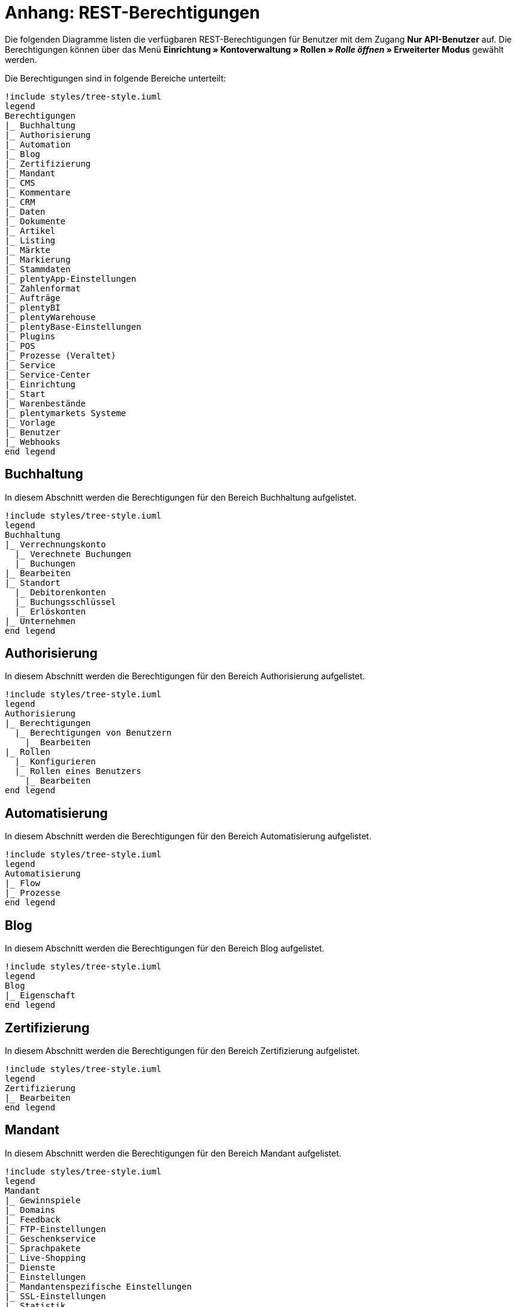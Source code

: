 = Anhang: REST-Berechtigungen

Die folgenden Diagramme listen die verfügbaren REST-Berechtigungen für Benutzer mit dem Zugang *Nur API-Benutzer* auf. Die Berechtigungen können über das Menü *Einrichtung » Kontoverwaltung » Rollen » _Rolle öffnen_ » Erweiterter Modus* gewählt werden.

Die Berechtigungen sind in folgende Bereiche unterteilt:

[plantuml, format=png, opts="inline"]
----
!include styles/tree-style.iuml
legend
Berechtigungen
|_ Buchhaltung
|_ Authorisierung
|_ Automation
|_ Blog
|_ Zertifizierung
|_ Mandant
|_ CMS
|_ Kommentare
|_ CRM
|_ Daten
|_ Dokumente
|_ Artikel
|_ Listing
|_ Märkte
|_ Markierung
|_ Stammdaten
|_ plentyApp-Einstellungen
|_ Zahlenformat
|_ Aufträge
|_ plentyBI
|_ plentyWarehouse
|_ plentyBase-Einstellungen
|_ Plugins
|_ POS
|_ Prozesse (Veraltet)
|_ Service
|_ Service-Center
|_ Einrichtung
|_ Start
|_ Warenbestände
|_ plentymarkets Systeme
|_ Vorlage
|_ Benutzer
|_ Webhooks
end legend
----

<<<

== Buchhaltung

In diesem Abschnitt werden die Berechtigungen für den Bereich Buchhaltung aufgelistet.

[plantuml, format=png, opts="inline"]
----
!include styles/tree-style.iuml
legend
Buchhaltung
|_ Verrechnungskonto
  |_ Verechnete Buchungen
  |_ Buchungen
|_ Bearbeiten
|_ Standort
  |_ Debitorenkonten
  |_ Buchungsschlüssel
  |_ Erlöskonten
|_ Unternehmen
end legend
----

<<<

== Authorisierung

In diesem Abschnitt werden die Berechtigungen für den Bereich Authorisierung aufgelistet.

[plantuml, format=png, opts="inline"]
----
!include styles/tree-style.iuml
legend
Authorisierung
|_ Berechtigungen
  |_ Berechtigungen von Benutzern
    |_ Bearbeiten
|_ Rollen
  |_ Konfigurieren
  |_ Rollen eines Benutzers
    |_ Bearbeiten
end legend
----

<<<

== Automatisierung

In diesem Abschnitt werden die Berechtigungen für den Bereich Automatisierung aufgelistet.

[plantuml, format=png, opts="inline"]
----
!include styles/tree-style.iuml
legend
Automatisierung
|_ Flow
|_ Prozesse
end legend
----

<<<

== Blog

In diesem Abschnitt werden die Berechtigungen für den Bereich Blog aufgelistet.

[plantuml, format=png, opts="inline"]
----
!include styles/tree-style.iuml
legend
Blog
|_ Eigenschaft
end legend
----

<<<

== Zertifizierung

In diesem Abschnitt werden die Berechtigungen für den Bereich Zertifizierung aufgelistet.

[plantuml, format=png, opts="inline"]
----
!include styles/tree-style.iuml
legend
Zertifizierung
|_ Bearbeiten
end legend
----

<<<

== Mandant

In diesem Abschnitt werden die Berechtigungen für den Bereich Mandant aufgelistet.

[plantuml, format=png, opts="inline"]
----
!include styles/tree-style.iuml
legend
Mandant
|_ Gewinnspiele
|_ Domains
|_ Feedback
|_ FTP-Einstellungen
|_ Geschenkservice
|_ Sprachpakete
|_ Live-Shopping
|_ Dienste
|_ Einstellungen
|_ Mandantenspezifische Einstellungen
|_ SSL-Einstellungen
|_ Statistik
|_ Versionseinstellungen
end legend
----

<<<

=== Gewinnspiele

[plantuml, format=png, opts="inline"]
----
!include styles/tree-style.iuml
legend
Gewinnspiele
|_ Bearbeiten
end legend
----

<<<

=== Domains

[plantuml, format=png, opts="inline"]
----
!include styles/tree-style.iuml
legend
Domains
  |_ Bearbeiten
end legend
----

<<<

=== Feedback

[plantuml, format=png, opts="inline"]
----
!include styles/tree-style.iuml
legend
Feedback
  |_ Bearbeiten
end legend
----

<<<

=== FTP-Einstellungen

[plantuml, format=png, opts="inline"]
----
!include styles/tree-style.iuml
legend
FTP-Einstellungen
  |_ Bearbeiten
end legend
----

<<<

=== Geschenkservice

[plantuml, format=png, opts="inline"]
----
!include styles/tree-style.iuml
legend
Geschenkservice
  |_ Bearbeiten
end legend
----

<<<

=== Sprachpakete

[plantuml, format=png, opts="inline"]
----
!include styles/tree-style.iuml
legend
Sprachpakete
  |_ Bearbeiten
end legend
----

<<<

=== Live-Shopping

[plantuml, format=png, opts="inline"]
----
!include styles/tree-style.iuml
legend
Live-Shopping
  |_ Bearbeiten
end legend
----

<<<

=== Dienste

[plantuml, format=png, opts="inline"]
----
!include styles/tree-style.iuml
legend
Dienste
|_ bit.ly
  |_ Bearbeiten
|_ Cliplister
  |_ Bearbeiten
|_ Dropbox
  |_ Bearbeiten
|_ Facebook
  |_ Bearbeiten
|_ Facettensuche
  |_ Bearbeiten
|_ Familienkarte
  |_ Bearbeiten
|_ Lionbridge
  |_ Bearbeiten
|_ Picalike
  |_ Bearbeiten
|_ Testbericht.de
  |_ Bearbeiten
|_ Twitter
  |_ Bearbeiten
end legend
----

<<<

=== Einstellungen

[plantuml, format=png, opts="inline"]
----
!include styles/tree-style.iuml
legend
Einstellungen
|_ Bearbeiten
end legend
----

<<<

=== Mandantenspezifische Einstellungen

[plantuml, format=png, opts="inline"]
----
!include styles/tree-style.iuml
legend
Mandantenspezifische Einstellungen
|_ Affiliate
  |_ Bearbeiten
|_ Kategorieeinstellungen
  |_ Bearbeiten
|_ Bearbeiten
|_ ShopBooster
  |_ Bearbeiten
|_ Module
  |_ Bearbeiten
|_ Mein Konto
  |_ Bearbeiten
|_ Bestellvorgang
  |_ Bearbeiten
|_ SEO-Einstellungen
  |_ Bearbeiten
|_ Services
  |_ Bearbeiten
|_ Zolltarifnummern
  |_ Anzeigen
  |_ Bearbeiten
end legend
----

<<<

=== SSL-Einstellungen

[plantuml, format=png, opts="inline"]
----
!include styles/tree-style.iuml
legend
SSL-Einstellungen
|_ Bearbeiten
end legend
----

<<<

=== Statistik

[plantuml, format=png, opts="inline"]
----
!include styles/tree-style.iuml
legend
Statistik
|_ Bearbeiten
end legend
----

<<<

=== Versionseinstellungen

[plantuml, format=png, opts="inline"]
----
!include styles/tree-style.iuml
legend
Versionseinstellungen
|_ Bearbeiten
end legend
----

<<<

== CMS

In diesem Abschnitt werden die Berechtigungen für den Bereich CMS aufgelistet.

[plantuml, format=png, opts="inline"]
----
!include styles/tree-style.iuml
legend
CMS
|_ Container-Verknüpfungen
|_ Dokumente
|_ Feedbacks
|_ Formulare
|_ Artikelgalerie
|_ Rechtliche Angaben
|_ Mehrsprachigkeit
|_ Alt
|_ PWA
|_ RSS
|_ ShopBuilder
|_ Templates
|_ Webspace
end legend
----

<<<

=== Feedbacks

[plantuml, format=png, opts="inline"]
----
!include styles/tree-style.iuml
legend
Feedbacks
|_ Feedbacks
|_ Feedback-Kommentare
|_ Migrieren
|_ Feedback-Bewertungen
end legend
----

<<<

=== Formulare

[plantuml, format=png, opts="inline"]
----
!include styles/tree-style.iuml
legend
Formulare
|_ Bearbeiten
end legend
----

<<<

=== Artikelgalerie

[plantuml, format=png, opts="inline"]
----
!include styles/tree-style.iuml
legend
Artikelgalerie
|_ Bearbeiten
end legend
----

<<<

=== Alt

[plantuml, format=png, opts="inline"]
----
!include styles/tree-style.iuml
legend
Alt
|_ Termine
|_ Blog
|_ Konstanten
|_ Feedback
|_ Suchen und Ersetzen
|_ Webspace (alt)
end legend
----

<<<

=== RSS

[plantuml, format=png, opts="inline"]
----
!include styles/tree-style.iuml
legend
RSS
|_ Bearbeiten
end legend
----

<<<

=== Templates

[plantuml, format=png, opts="inline"]
----
!include styles/tree-style.iuml
legend
Templates
|_ Designs
  |_ Design-Einstellungen
    |_ Kopieren
end legend
----

<<<

== Kommentare

In diesem Abschnitt werden die Berechtigungen für den Bereich Kommentare aufgelistet.

[plantuml, format=png, opts="inline"]
----
!include styles/tree-style.iuml
legend
Kommentare
end legend
----

<<<

== CRM

In diesem Abschnitt werden die Berechtigungen für den Bereich CRM aufgelistet.

[plantuml, format=png, opts="inline"]
----
!include styles/tree-style.iuml
legend
CRM
|_ Firma
|_ Adresse
|_ Adress-Layout
|_ Bankdaten
|_ Kampagne
|_ Kontakt
|_ Kontaktklasse
|_ Schuldner
|_ E-Mail
|_ EmailBuilder
|_ Event
|_ Jobtitel
|_ Nachricht
|_ Messenger
|_ Newsletter
|_ Auftragszusammenfassung
|_ Passwort
|_ Eigenschaft
|_ Umsatzsteuereinheiten
|_ Serviceeinheiten
|_ Ticket
|_ Typ
end legend
----

<<<

=== Adresse

[plantuml, format=png, opts="inline"]
----
!include styles/tree-style.iuml
legend
Adresse
|_ Adresse
|_ Typ der Adressoption
|_ Adresstyp
end legend
----

<<<

=== Adress-Layout

[plantuml, format=png, opts="inline"]
----
!include styles/tree-style.iuml
legend
Adress-Layout
|_ Adress-Layout
|_ Bearbeiten
end legend
----

<<<

=== Bankdaten

[plantuml, format=png, opts="inline"]
----
!include styles/tree-style.iuml
legend
Bankdaten
|_ Bankdaten
|_ Bearbeiten
end legend
----

<<<

=== Kampagne

[plantuml, format=png, opts="inline"]
----
!include styles/tree-style.iuml
legend
Kampagne
|_ Kampagne
|_ Code
|_ Bearbeiten
end legend
----

<<<

=== Kontakt

[plantuml, format=png, opts="inline"]
----
!include styles/tree-style.iuml
legend
Kontakt
|_ Kontakt
|_ Anonymisieren
|_ Typ der Kontaktoption
|_ Eigner ändern
end legend
----

<<<

=== Kontaktklasse

[plantuml, format=png, opts="inline"]
----
!include styles/tree-style.iuml
legend
Kontaktklasse
|_ Bearbeiten
end legend
----

<<<

=== E-Mail

[plantuml, format=png, opts="inline"]
----
!include styles/tree-style.iuml
legend
E-Mail
|_ Zugangsdaten bearbeiten
|_ Automatischer Versand bearbeiten
|_ E-Mail-Einstellungen bearbeiten
|_ HTML-Design bearbeiten
|_ Infodienst bearbeiten
|_ Newsletter bearbeiten
|_ Signatur bearbeiten
|_ Vorlagen bearbeiten
end legend
----

<<<

=== Messenger

[plantuml, format=png, opts="inline"]
----
!include styles/tree-style.iuml
legend
Messenger
|_ Bearbeiten
|_ Konversationen
|_ Eignerschaft
end legend
----

<<<

=== Newsletter

[plantuml, format=png, opts="inline"]
----
!include styles/tree-style.iuml
legend
Newsletter
|_ Newsletter
|_ Bearbeiten
|_ Newsletter-Ordner
|_ Newsletter-Empfänger
end legend
----

<<<

=== Passwort

[plantuml, format=png, opts="inline"]
----
!include styles/tree-style.iuml
legend
Passwort
|_ Bearbeiten
end legend
----

<<<

=== Eigenschaft

[plantuml, format=png, opts="inline"]
----
!include styles/tree-style.iuml
legend
Eigenschaft
|_ Bearbeiten
end legend
----

<<<

=== Serviceeinheiten

[plantuml, format=png, opts="inline"]
----
!include styles/tree-style.iuml
legend
Serviceeinheiten
|_ Serviceeinheiten
|_ Bearbeiten
end legend
----

<<<

=== Umsatzsteuer-ID

[plantuml, format=png, opts="inline"]
----
!include styles/tree-style.iuml
legend
Umsatzsteuer-ID
|_ Bearbeiten
end legend
----

<<<

=== Ticket

[plantuml, format=png, opts="inline"]
----
!include styles/tree-style.iuml
legend
Ticket
|_ Ticket
|_ Bearbeiten
|_ Ticketnachricht
  |_ Interne Ticke-Nachricht
  |_ Öffentliche Ticket-Nachricht
|_ Eignerschaft
|_ Ticket-Rolle
|_ Ticket-Status
|_ Ticket-Typ
end legend
----

<<<

=== Typ

[plantuml, format=png, opts="inline"]
----
!include styles/tree-style.iuml
legend
Typ
|_ Bearbeiten
end legend
----

<<<

== Daten

In diesem Abschnitt werden die Berechtigungen für den Bereich Daten aufgelistet.

[plantuml, format=png, opts="inline"]
----
!include styles/tree-style.iuml
legend
Daten
|_ Änderungshistorie
|_ Backup
|_ Datenbereinigung
|_ Datenaustausch
|_ Gelöschte Logs
|_ Export
|_ Historie
|_ Import
|_ Log
|_ Migration
|_ Druckverlauf
|_ Report
|_ Status
|_ Sync
|_ Sync Daten-Log
end legend
----

<<<

=== Änderungshistorie

In diesem Abschnitt werden die Berechtigungen für den Bereich Änderungshistorie aufgelistet.

[plantuml, format=png, opts="inline"]
----
!include styles/tree-style.iuml
legend
Änderungshistorie
|_ Archiv
  |_ Archiv
  |_ Anfordern
|_ Suche
|_ Tagesänderungen
|_ Einstellungen
end legend
----

<<<

=== Backup

[plantuml, format=png, opts="inline"]
----
!include styles/tree-style.iuml
legend
Backup
|_ Bearbeiten
end legend
----

<<<

=== Datenbereinigung

[plantuml, format=png, opts="inline"]
----
!include styles/tree-style.iuml
legend
Datenbereinigung
|_ Datenbereinigung
|_ Bearbeiten
end legend
----

<<<

=== Datenaustausch

[plantuml, format=png, opts="inline"]
----
!include styles/tree-style.iuml
legend
Datenaustausch
|_ Export
  |_ Katalog
  |_ Dynamischer Export
  |_ Elastischer Export
  |_ Spezialexport
|_ Import
  |_ Dynamischer Import
end legend
----

<<<

=== Export

[plantuml, format=png, opts="inline"]
----
!include styles/tree-style.iuml
legend
Export
|_Elastischer Export
end legend
----

<<<

=== Import

[plantuml, format=png, opts="inline"]
----
!include styles/tree-style.iuml
legend
Import
|_ eBay-Listings
end legend
----

<<<

=== Log

[plantuml, format=png, opts="inline"]
----
!include styles/tree-style.iuml
legend
Log
|_ Log
|_ API-Log
  |_ API-Log
  |_ Bearbeiten
end legend
----

<<<

=== Migration

[plantuml, format=png, opts="inline"]
----
!include styles/tree-style.iuml
legend
Migration
|_ Bearbeiten
end legend
----

<<<

=== Report

[plantuml, format=png, opts="inline"]
----
!include styles/tree-style.iuml
legend
Report
|_ Kennzahlen
  |_ Kennzahlen
  |_ Bearbeiten
|_ Rohdaten
  |_ Rohdaten
  |_ Bearbeiten
end legend
----

<<<

=== Sync

[plantuml, format=png, opts="inline"]
----
!include styles/tree-style.iuml
legend
Sync
|_ Sync
|_ Zuordnung
end legend
----

<<<

== Dokumente

In diesem Abschnitt werden die Berechtigungen für den Bereich Dokumente aufgelistet.

[plantuml, format=png, opts="inline"]
----
!include styles/tree-style.iuml
legend
|_ DocumentBuilder
|_ Nummernkreise
|_ Einstellungen
end legend
----

<<<

=== DocumentBuilder

[plantuml, format=png, opts="inline"]
----
!include styles/tree-style.iuml
legend
|_ Dokumentvorlagen
  |_ Dokumentvorlagen
  |_ Aktivieren/Deaktvieren
|_ Nummernkreise
|_ Einstellungen  
end legend
----

<<<

== Editoren

In diesem Abschnitt werden die Berechtigungen für den Bereich Editoren aufgelistet.

[plantuml, format=png, opts="inline"]
----
!include styles/tree-style.iuml
legend
Editoren
|_ Bearbeiten
end legend
----

<<<

== Artikel

In diesem Abschnitt werden die Berechtigungen für den Bereich Artikel aufgelistet.

[plantuml, format=png, opts="inline"]
----
!include styles/tree-style.iuml
legend
Artikel
|_ Aktionen
|_ Attribut
|_ Verfügbarkeit
|_ Barcode
|_ Kategorie
|_ Digital
|_ Markierung
|_ Freitextfeld
|_ GTIN
|_ Bild
|_ Artikel
|_ Artikeletikett
|_ Lionbridge
|_ Hersteller
|_ Neue Artikel UI
|_ Packstück
|_ Preiskalkulation
|_ Merkmal
|_ Verkaufspreis
|_ Suche
|_ Artikelsets
|_ Einstellungen
|_ Einheit
|_ Inhalt
end legend
----

<<<

=== Aktionen

[plantuml, format=png, opts="inline"]
----
!include styles/tree-style.iuml
legend
Aktionen
|_ Bearbeiten
end legend
----

<<<

=== Attribut

[plantuml, format=png, opts="inline"]
----
!include styles/tree-style.iuml
legend
Attribut
|_ Attribut
|_ Bearbeiten
|_ Attributverknüpfung
|_ Attributname
|_ Attributwert
  |_Attributwert
  |_ Attributwertname
end legend
----

<<<

=== Verfügbarkeit

[plantuml, format=png, opts="inline"]
----
!include styles/tree-style.iuml
legend
Verfügbarkeit
|_ Verfügbarkeit bearbeiten
end legend
----

<<<

=== Barcode

[plantuml, format=png, opts="inline"]
----
!include styles/tree-style.iuml
legend
Barcode
|_ Barcode
|_ Bearbeiten
end legend
----

<<<

=== Digital

[plantuml, format=png, opts="inline"]
----
!include styles/tree-style.iuml
legend
Digital
|_ Bearbeiten
end legend
----

<<<

=== Markierung

[plantuml, format=png, opts="inline"]
----
!include styles/tree-style.iuml
legend
Markierung
|_ Bearbeiten
end legend
----

<<<

=== Freitextfeld

[plantuml, format=png, opts="inline"]
----
!include styles/tree-style.iuml
legend
Freitextfeld
|_ Bearbeiten
end legend
----

<<<

=== GTIN

[plantuml, format=png, opts="inline"]
----
!include styles/tree-style.iuml
legend
GTIN
|_ Bearbeiten
end legend
----

<<<

=== Bild

[plantuml, format=png, opts="inline"]
----
!include styles/tree-style.iuml
legend
Bild
|_ Einstellungen
  |_ Bearbeiten
|_ Größe
  |_ Bearbeiten
end legend
----

<<<

=== Artikel

[plantuml, format=png, opts="inline"]
----
!include styles/tree-style.iuml
legend
Artikel
|_ Artikel
|_ Cross-Selling
|_ Artikelbild
  |_ Artikelbild
  |_ Verfügbarkeit
  |_ Artikelbildname
|_ Seriennummer
|_ Set
|_ Variante
end legend
----

<<<

==== Variante

[plantuml, format=png, opts="inline"]
----
!include styles/tree-style.iuml
legend
Variante
|_ Variante
|_ Zusätzliche SKU
|_ Attribut
|_ Barcode
|_ Artikelpaket
|_ Kategorie
|_ Mandant
|_ Standardkategorie
|_ Artikeltext
|_ Marktplatz
|_ Merkmal
|_ Bestandskorrektur
|_ Einkaufspreis
|_ Preis
|_ Bestandskorrektur
|_ Lagerdaten
|_ Lieferantendaten  
end legend
----

<<<

===== Attribut

[plantuml, format=png, opts="inline"]
----
!include styles/tree-style.iuml
legend
Attribut
|_ Wert
end legend
----

<<<

===== Marktplatz

[plantuml, format=png, opts="inline"]
----
!include styles/tree-style.iuml
legend
Marktplatz
|_ Marktplatz
|_ ASIN/ePID
end legend
----

<<<

===== Merkmal

[plantuml, format=png, opts="inline"]
----
!include styles/tree-style.iuml
legend
Merkmal
|_ Merkmal
|_ Eigenschaftswerte
|_ Eigenschaftswerte
|_ Text
end legend
----

<<<

=== Artikeletikett

[plantuml, format=png, opts="inline"]
----
!include styles/tree-style.iuml
legend
Artikeletikett
|_ Artikeletikett
|_ Bearbeiten
end legend
----

<<<

=== Hersteller

[plantuml, format=png, opts="inline"]
----
!include styles/tree-style.iuml
legend
Hersteller
|_ Hersteller
|_ Herstellerprovision
|_ Bearbeiten
|_ Externer Hersteller
end legend
----

<<<

=== Preiskalkulation

[plantuml, format=png, opts="inline"]
----
!include styles/tree-style.iuml
legend
Preiskalkulation
|_ Preiskalkulation
|_ Bearbeiten ALT
|_ Bearbeiten
end legend
----

<<<

=== Merkmal

[plantuml, format=png, opts="inline"]
----
!include styles/tree-style.iuml
legend
Merkmal
|_ Merkmal
|_ Bearbeiten
|_  Merkmalgruppe
  |_ Merkmalgruppe
  |_ Merkmalgruppenname
|_ Marktplatzmerkmal
|_ Merkmalname
|_ Auswahl
end legend
----

<<<

=== Verkaufspreis

[plantuml, format=png, opts="inline"]
----
!include styles/tree-style.iuml
legend
Verkaufspreis
|_ Verkaufspreis
|_ Konto
|_ Bearbeiten
|_ Land
|_ Währung
|_ Kundenklasse
|_ Name
|_ Mandant
|_ Herkunft
end legend
----

<<<

=== Suche

[plantuml, format=png, opts="inline"]
----
!include styles/tree-style.iuml
legend
Suche
|_ Backend
  |_ Bearbeiten
|_ Frontend
  |_ Sprache
    |_ Bearbeiten
  |_ Einstellungen
    |_ Bearbeiten
end legend
----

<<<

=== Einstellungen

[plantuml, format=png, opts="inline"]
----
!include styles/tree-style.iuml
legend
Einstellungen
|_ Bearbeiten
end legend
----

=== Einheit

[plantuml, format=png, opts="inline"]
----
!include styles/tree-style.iuml
legend
Einheit
|_ Einheit
|_ Bearbeiten
|_ Einheitenname
end legend
----

<<<

== Listing

In diesem Abschnitt werden die Berechtigungen für den Bereich Listing aufgelistet.

[plantuml, format=png, opts="inline"]
----
!include styles/tree-style.iuml
legend
Listing
|_ Listing
|_ Verzeichnisse
|_ Zukünftige Listings
|_ Layouts
|_ Layout-Vorlage
|_ Market-Listing
|_ Optionenvorlage
|_ Kaufabwicklung
|_ Verkaufsplaner
|_ Einstellungen
|_ Versandprofil
|_ Warenbestand
|_ Bestandsabhängigkeit
|_ Listing-Typ
end legend
----

<<<

=== Verzeichnisse

[plantuml, format=png, opts="inline"]
----
!include styles/tree-style.iuml
legend
Verzeichnisse
|_ Bearbeiten
end legend
----

<<<

=== Layouts

[plantuml, format=png, opts="inline"]
----
!include styles/tree-style.iuml
legend
Layouts
|_ Bearbeiten
end legend
----

<<<

=== Market-Listing

[plantuml, format=png, opts="inline"]
----
!include styles/tree-style.iuml
legend
Market-Listing
|_ Market-Listing
|_ Aktive Listings
  |_ Aktive Listings
  |_ Beenden
  |_ Wiedereinstellen
|_ Informationen
|_ Merkmale
|_ Aktivieren 
|_ Text
end legend
----

<<<

=== Kaufabwicklung

[plantuml, format=png, opts="inline"]
----
!include styles/tree-style.iuml
legend
Kaufabwicklung
|_ Bearbeiten
end legend
----

<<<

=== Verkaufsplaner

[plantuml, format=png, opts="inline"]
----
!include styles/tree-style.iuml
legend
Verkaufsplaner
|_ Bearbeiten
end legend
----

<<<

=== Einstellungen

[plantuml, format=png, opts="inline"]
----
!include styles/tree-style.iuml
legend
Einstellungen
|_ Bearbeiten
end legend
----

<<<

=== Warenbestand

[plantuml, format=png, opts="inline"]
----
!include styles/tree-style.iuml
legend
Warenbestand
|_ Bearbeiten
end legend
----

<<<

== Märkte

In diesem Abschnitt werden die Berechtigungen für den Bereich Märkte aufgelistet.

[plantuml, format=png, opts="inline"]
----
!include styles/tree-style.iuml
legend
Märkte
|_ Konten
|_ Amazon
|_ bol.com
|_ Cdiscount
|_ Check24
|_ Conrad
|_ Zugangsdaten
|_ Decathlon
|_ eBay
|_ eMAG
|_ Flubit
|_ Fruugo
|_ Google Shopping DE
|_ Google Shopping Int.
|_ grosshandel.eu
|_ Hood
|_ idealo
|_ Kauflux
|_ La Redoute
|_ Mercateo
|_ Neckermann Österreich Enterprise
|_ Netto eStores
|_ Otto
|_ PIXmania
|_ Rakuten.de
|_ Kaufland.de
|_ Restposten
|_ ricardo
|_ Shopgate
|_ Shopify App
|_ Völkner
|_ Yatego
|_ Zalando
end legend
----

<<<

=== Amazon

[plantuml, format=png, opts="inline"]
----
!include styles/tree-style.iuml
legend
Amazon
|_ Kategorieverknüpfung
  |_ Bearbeiten
|_ Datenaustausch
  |_ Datenexport
    |_ Bearbeiten
  |_ FBA Warenbestand
    |_ Bearbeiten
  |_ Auftragsimport
    |_ Bearbeiten
  |_ Berichte
    |_ Bearbeiten
  |_ Versandbestätigung
    |_ Bearbeiten
|_ ASIN-Verknüpfung
  |_ Bearbeiten  
|_ Frei definierbare Felder
  |_ Bearbeiten
|_ Berichte
  |_ Verarbeitungsstatus
    |_ Verarbeitungsstatus
    |_ Herunterladen 
|_ Einstellungen
  |_ Bearbeiten
end legend
----

<<<

=== bol.com

[plantuml, format=png, opts="inline"]
----
!include styles/tree-style.iuml
legend
bol.com
|_ bol.com Konfiguration
end legend
----

<<<

=== Cdisount

[plantuml, format=png, opts="inline"]
----
!include styles/tree-style.iuml
legend
Cdiscount
|_ Bearbeiten
end legend
----

<<<

=== Check24

[plantuml, format=png, opts="inline"]
----
!include styles/tree-style.iuml
legend
Check24
|_ Bearbeiten
end legend
----

<<<

=== Conrad

[plantuml, format=png, opts="inline"]
----
!include styles/tree-style.iuml
legend
Conrad
|_ Datenaustausch
  |_ Datenexport
    |_ Bearbeiten
  |_ Auftragsimport
    |_ Bearbeiten
|_ Berichte
  |_ Bearbeiten
|_ Einstellungen
|_ Katalog-Vorlagen
  |_ Bearbeiten
end legend
----

<<<

=== Decathlon

[plantuml, format=png, opts="inline"]
----
!include styles/tree-style.iuml
legend
Decathlon
|_ Datenaustausch
  |_ Datenexport
    |_ Bearbeiten
  |_ Auftragsimport
    |_ Bearbeiten
|_ Einstellungen
|_ Katalog-Vorlagen
  |_ Bearbeiten
end legend
----

<<<

=== eBay

[plantuml, format=png, opts="inline"]
----
!include styles/tree-style.iuml
legend
eBay
|_ Rahmenbedingungen
  |_ Bearbeiten
|_ eBay-Kategorie
|_ Konten
  |_ Bearbeiten 
|_ Datenaustausch
  |_ Bearbeiten
|_ Fahrzeugverwendungsliste
  |_ Fahrzeugwendungsliste
  |_ Bearbeiten
|_ Versandbedingungen
|_ eBay-Merkmal
|_ Marktplatz
|_ eBay-Zahlungsbedingungen
|_ ePID-Verknüpfung
  |_ ePID-Verknüpfung
  |_ Bearbeiten
  |_ eBay-Produkt
|_ Product Compliance
|_ Rücknahmebedingungen
|_ Second Chance Offer
  |_ Bearbeiten
|_ Einstellungen
  |_ Bearbeiten
|_ Rücknahmebedingungen nach ElektroG
end legend
----

<<<

=== eMAG

[plantuml, format=png, opts="inline"]
----
!include styles/tree-style.iuml
legend
eMAG
|_ Einstellungen
  |_ Bearbeiten
|_ Datenaustausch
  |_ Artikelexport
    |_ Bearbeiten
  |_ Angebotsaktualisierung
    |_ Bearbeiten
  |_ Auftragsimport
    |_ Bearbeiten
----

<<<

=== Flubit

[plantuml, format=png, opts="inline"]
----
!include styles/tree-style.iuml
legend
Märkte
|_ Flubit
  |_ Bearbeiten
end legend
----

<<<

=== Fruugo

[plantuml, format=png, opts="inline"]
----
!include styles/tree-style.iuml
legend
Fruugo
|_ Bearbeiten
end legend
----

<<<

=== Google Shopping DE

[plantuml, format=png, opts="inline"]
----
!include styles/tree-style.iuml
legend
Google Shopping DE
|_ Bearbeiten
end legend
----

<<<

=== Google Shopping Int.

[plantuml, format=png, opts="inline"]
----
!include styles/tree-style.iuml
legend
Google Shopping Int.
|_ Bearbeiten
end legend
----

<<<

=== grosshandel.eu

[plantuml, format=png, opts="inline"]
----
!include styles/tree-style.iuml
legend
grosshandel.eu
|_ Bearbeiten
end legend
----

<<<

=== Hood

[plantuml, format=png, opts="inline"]
----
!include styles/tree-style.iuml
legend
Hood
|_ Bearbeiten
end legend
----

<<<

=== idealo

[plantuml, format=png, opts="inline"]
----
!include styles/tree-style.iuml
legend
idealo
|_ Bearbeiten
end legend
----

<<<

=== Kauflux

[plantuml, format=png, opts="inline"]
----
!include styles/tree-style.iuml
legend
Kauflux
|_ Kategorieverknüpfung
  |_ Bearbeiten
|_ Einstellungen
  |_ Bearbeiten
end legend
----

<<<

=== La Redoute

[plantuml, format=png, opts="inline"]
----
!include styles/tree-style.iuml
legend
La Redoute
|_ Kategorieverknüpfung
  |_ Bearbeiten
|_ Import
  |_ Bearbeiten
|_ Einstellungen
  |_ Bearbeiten
end legend
----

<<<

=== Mercateo

[plantuml, format=png, opts="inline"]
----
!include styles/tree-style.iuml
legend
Mercateo
|_ Datenexport
  |_ Bearbeiten
|_ Export-Verlauf
  |_ Bearbeiten
|_ Einstellungen
  |_ Bearbeiten
end legend
----

<<<

=== Neckermann Österreich Enterprise

[plantuml, format=png, opts="inline"]
----
!include styles/tree-style.iuml
legend
Neckermann Österreich Enterprise
|_ Bearbeiten
end legend
----

<<<

=== Netto eStores

[plantuml, format=png, opts="inline"]
----
!include styles/tree-style.iuml
legend
Netto eStores
|_ Bearbeiten
end legend
----

<<<

=== Otto

[plantuml, format=png, opts="inline"]
----
!include styles/tree-style.iuml
legend
Otto
|_ Otto Cooperation
  |_ Bearbeiten
|_ Otto Direktversand
  |_ Bearbeiten
|_ Otto Integration
  |_ Bearbeiten
|_ OTTO PreDropshipment
  |_ Bearbeiten
end legend
----

<<<

=== PIXmania

[plantuml, format=png, opts="inline"]
----
!include styles/tree-style.iuml
legend
PIXmania
|_ Kategorieverknüpfung
  |_ Bearbeiten
|_ Export-Verlauf
  |_ Bearbeiten
|_ Einstellungen
  |_ Bearbeiten
end legend
----

<<<

=== Rakuten.de

[plantuml, format=png, opts="inline"]
----
!include styles/tree-style.iuml
legend
Rakuten.de
|_ Bearbeiten
end legend
----

<<<

=== Kaufland.de

[plantuml, format=png, opts="inline"]
----
!include styles/tree-style.iuml
legend
|_ Kategorieverknüpfung
  |_ Bearbeiten
|_ Einstellungen
  |_ Bearbeiten
end legend
----

<<< 

=== Restposten

[plantuml, format=png, opts="inline"]
----
!include styles/tree-style.iuml
legend
Restposten
|_ Bearbeiten
end legend
----

<<<

=== ricardo

[plantuml, format=png, opts="inline"]
----
!include styles/tree-style.iuml
legend
ricardo
|_ Konten
  |_ Bearbeiten
|_ Einstellungen
  |_ Bearbeiten
end legend
----

<<<

=== Shopgate

[plantuml, format=png, opts="inline"]
----
!include styles/tree-style.iuml
legend
Shopgate
|_ Bearbeiten
end legend
----

<<<

=== Shopify App

[plantuml, format=png, opts="inline"]
----
!include styles/tree-style.iuml
legend
|_ Hilfe
  |_ Bereitschaft prüfen
    |_ Bearbeiten
  |_ Exportbedingungen
    |_ Bearbeiten
  |_ Auftrags-ID finden
    |_ Bearbeiten
  |_ Artikelbereinigung
    |_ Bearbeiten
  |_ Artikelexport
    |_ Bearbeiten
  |_ Auftragsimport
    |_ Bearbeiten
  |_ Bestandsexport
    |_ Bearbeiten
----

<<<

=== Völkner

[plantuml, format=png, opts="inline"]
----
!include styles/tree-style.iuml
legend
|_ Datenaustausch
  |_ Datenexport
    |_ Bearbeiten
  |_ Auftragsimport
    |_ Bearbeiten
|_ Berichte
  |_  Bearbeiten
|_ Einstellungen
|_ Katalog-Vorlagen
  |_ Bearbeiten
----

<<<

=== Yatego

[plantuml, format=png, opts="inline"]
----
!include styles/tree-style.iuml
legend
Yatego
|_ Kategorieverknüpfung
  |_ Bearbeiten
|_ Einstellungen
  |_ Bearbeiten
end legend
----

<<<

=== Zalando

[plantuml, format=png, opts="inline"]
----
!include styles/tree-style.iuml
legend
Zalando
|_ Kategorieverknüpfung
  |_ Bearbeiten
|_ Einstellungen
  |_ Bearbeiten
end legend
----

<<<

== Stammdaten

In diesem Abschnitt werden die Berechtigungen für den Bereich Stammdaten aufgelistet.

[plantuml, format=png, opts="inline"]
----
!include styles/tree-style.iuml
legend
Stammdaten
|_ Bearbeiten
end legend
----

<<<

== plentyApp-Einstellungen

In diesem Abschnitt werden die Berechtigungen für den Bereich plentyApp-Einstellungen aufgelistet.

[plantuml, format=png, opts="inline"]
----
!include styles/tree-style.iuml
legend
plentyApp-Einstellungen
|_ Bearbeiten
end legend
----

<<<

== Zahlenformat

In diesem Abschnitt werden die Berechtigungen für den Bereich Zahlenformat aufgelistet.

[plantuml, format=png, opts="inline"]
----
!include styles/tree-style.iuml
legend
Zahlenformat
|_ Bearbeiten
end legend
----

<<<

== Aufträge

In diesem Abaschnitt werden die Berechtigungen für den Bereich Aufträge aufgelistet.

[plantuml, format=png, opts="inline"]
----
!include styles/tree-style.iuml
legend
Aufträge
|_ Aufträge
|_ Auftragsadressen
|_ Warenausgang buchen
|_ Buchung
|_ Auftragseinstellungen
|_ Dokumente
|_ Inkasso-Übergabe
|_ Ereignisse
|_ Fulfillment
|_ Gruppenfunktion (neue Auftrags-UI)
|_ Auftragspositionen
|_ Sammelauftrag
|_ Eignerschaft
|_ Zahlung
|_ Auftragseigenschaften
|_ Bestellungen
|_ Referenzen für Auftragsrelationen
|_ Auftrag wiederherstellen
|_ Warenausgang zurücksetzen
|_ Warenausgang der Auftragsposition zurücksetzen
|_ Scheduler
|_ Seriennummern im Auftrag
|_ Versand
|_ Auftragsstatus
end legend
----

<<<

=== Dokumente

[plantuml, format=png, opts="inline"]
----
!include styles/tree-style.iuml
legend
Dokumente
|_ Dokumente
|_ Dokumenteinstellungen
|_ Dokumente zusammenfügen
end legend
----

<<<

=== Ereignisse

[plantuml, format=png, opts="inline"]
----
!include styles/tree-style.iuml
legend
Ereignisse
|_ Ereigniseinstellungen
end legend
----

<<<

=== Fulfillment

[plantuml, format=png, opts="inline"]
----
!include styles/tree-style.iuml
legend
Fulfillment
|_ Fulfillment
|_ Pickliste
end legend
----

<<<

=== Gruppenfunktion (neue Auftrags-UI)

[plantuml, format=png, opts="inline"]
----
!include styles/tree-style.iuml
legend
Gruppenfunktion (neue Auftrags-UI)
|_ Gruppenfunktion (neue Auftrags-UI)
|_ Warenausgang buchen
|_ Warenausgang zurücksetzen
|_ Lieferdatum
|_ Versanddatum
|_ Eigner
|_ Versandkosten
|_ Versandprofil
|_ Status
|_ Tags
|_ Dokumente
  |_ Korrektubeleg
  |_ Gutschrift
  |_ Lieferschein
  |_ Mahnung
  |_ Gelangensbestätigung
  |_ Rechnung
  |_ Auftragsbestätigung
  |_ Proformarechnung
  |_ Reparaturschein
  |_ Rücksendeschein
  |_ Stornobeleg Rechnung
  |_ Stornobeleg Mahnung
  |_ Stornobeleg Gutschrift
|_ Aufträge gruppieren
|_ Dokumente zusammenfügen
|_ E-Mail
end legend
----

<<<

=== Auftragsposition

[plantuml, format=png, opts="inline"]
----
!include styles/tree-style.iuml
legend
Auftragspositionen
|_ Datumsangaben
|_ Deckungsbeitrag
|_ Eigenschaften
|_ Transaktionen
end legend
----

<<<

=== Zahlung

[plantuml, format=png, opts="inline"]
----
!include styles/tree-style.iuml
legend
Zahlung
|_ Zahlung
|_ Zahlungseinstellungen
end legend
----

<<<

=== Auftragseigenschaften

[plantuml, format=png, opts="inline"]
----
!include styles/tree-style.iuml
legend
Auftragseigenschaften
|_ Auftragseigenschaften
|_ Typen für Auftragseigenschaften
end legend
----

<<<

=== Bestellungen

[plantuml, format=png, opts="inline"]
----
!include styles/tree-style.iuml
legend
Bestellungen
|_ Bestellungen
|_ Gruppenfunktion
  |_ Gruppenfunktion
  |_ Lieferdatum
  |_ Abschlussdatum
  |_ Bestelldatum
  |_ Status
  |_ Löschen
  |_ E-Mail
|_ Bestellungseinstellungen
end legend
----

<<<

=== Scheduler

[plantuml, format=png, opts="inline"]
----
!include styles/tree-style.iuml
legend
Scheduler
|_ Scheduler
|_ Schedulereinstellungen
|_ Eignerschaft
end legend
----

<<<

=== Versand

[plantuml, format=png, opts="inline"]
----
!include styles/tree-style.iuml
legend
Versand
|_ Versandeinstellungen
|_ Versandpaket
  |_ Versandpaket
  |_ Artikel im Versandpaket
|_ Pakettyp
|_ Versandpaletten
|_ Retourenlabel
  |_ Retourenlabel
  |_ Retourendienstleister
end legend
----

<<<

== plentyBI

In diesem Abschnitt werden die Berechtigungen für den Bereich plentyBI aufgelistet.

[plantuml, format=png, opts="inline"]
----
!include styles/tree-style.iuml
legend
plentyBI
|_ Kennzahlen
  |_ Arithmetik
    |_ Konfigurieren
    |_ Rohdaten anzeigen
  |_ plentyBI
  |_ CRM
  |_ Artikel
  |_ Messenger
  |_ Omni-Channel
  |_ Aufträge
  |_ Zahlungen
  |_ Plugins
  |_ Verbrauch
end legend
----

<<<

=== plentyBI

[plantuml, format=png, opts="inline"]
----
!include styles/tree-style.iuml
legend
plentyBI
|_ Global
  |_ Konfigurieren
  |_ Rohdaten anzeigen
end legend
----

<<<

=== CRM

[plantuml, format=png, opts="inline"]
----
!include styles/tree-style.iuml
legend
CRM
|_ Kontakte
  |_ Konfigurieren
  |_ Rohdaten anzeigen
end legend
----

<<<

=== Artikel

[plantuml, format=png, opts="inline"]
----
!include styles/tree-style.iuml
legend
Artikel
|_ Wareneingänge
  |_ Konfigurieren
  |_ Rohdaten anzeigen
|_ Artikel unter Meldebestand (Live)
  |_ Konfigurieren
  |_ Rohdaten anzeigen
|_ Listings (Live)
  |_ Konfigurieren
  |_ Rohdaten anzeigen
----

<<<

=== Messenger

[plantuml, format=png, opts="inline"]
----
!include styles/tree-style.iuml
legend
Messenger
|_ Nachrichten
  |_ Konfigurieren
  |_ Rohdaten anzeigen
end legend
----

<<<

=== Omni-Channel

[plantuml, format=png, opts="inline"]
----
!include styles/tree-style.iuml
legend
Omni-Channel
|_ Marktplatz-Variantenvalidierung
  |_ Konfigurieren
  |_ Rohdaten anzeigen
----

<<<

=== Aufträge

[plantuml, format=png, opts="inline"]
----
!include styles/tree-style.iuml
legend
Aufträge
|_ Ø Anzahl an Auftragspositionen
  |_ Konfigurieren
  |_ Rohdaten anzeigen
|_ Ø Bestellwert
  |_ Konfigurieren
  |_ Rohdaten anzeigen
|_ Global
  |_ Konfigurieren
  |_ Rohdaten anzeigen
|_ Global pro System
  |_ Konfigurieren
  |_ Rohdaten anzeigen
|_ Rohertrag
  |_ Konfigurieren
  |_ Rohdaten anzeigen
|_ Aufträge
  |_ Konfigurieren
  |_ Rohdaten anzeigen
|_ Aufträge (Live)
  |_ Konfigurieren
  |_ Rohdaten anzeigen
|_ Retourenquote
  |_ Konfigurieren
  |_ Rohdaten anzeigen
|_ Umsatz
  |_ Konfigurieren
  |_ Rohdaten anzeigen
|_ Absatz
  |_ Konfigurieren
  |_ Rohdaten anzeigen
|_ Versandumsatz
  |_ Konfigurieren
  |_ Rohdaten anzeigen
|_ Abonnement
  |_ Konfigurieren
  |_ Rohdaten anzeigen
|_ Umsatzsteuer gesamt
  |_ Konfigurieren
  |_ Rohdaten anzeigen

end legend
----

<<<

=== Zahlungen

[plantuml, format=png, opts="inline"]
----
!include styles/tree-style.iuml
legend
Zahlungen
|_ Zahlungen (Live)
  |_ Konfigurieren
  |_ Rohdaten anzeigen
----

<<<

=== Plugins

[plantuml, format=png, opts="inline"]
----
!include styles/tree-style.iuml
legend
Plugins
|_ Installierte Plugins
  |_ Konfigurieren
  |_ Rohdaten anzeigen
|_ Veröffentlichte Plugins
  |_ Konfigurieren
  |_ Rohdaten anzeigen
|_ Veröffentlichte Plugins pro Autor
  |_ Konfigurieren
  |_ Rohdaten anzeigen
end legend
----

<<<

=== Verbrauch

[plantuml, format=png, opts="inline"]
----
!include styles/tree-style.iuml
legend
Verbrauch
|_ Service-Verbrauch
  |_ Rohdaten anzeigen
|_ Verbrauch
  |_ Konfigurieren
  |_ Rohdaten anzeigen
end legend
----

<<<

== plentyWarehouse

[plantuml, format=png, opts="inline"]
----
!include styles/tree-style.iuml
legend
plentyWarehouse
|_ Rollende Kommisionierung
|_ Wareneingang
  |_ Warenbezugskosten
  |_ Einkaufspreis
|_ Lagerort inspizieren
  |_ Box lösen
|_ Artikelsuche
  |_ Barcode hinzufügen
|_ Auftragsinformationen
|_ Picklisten
|_ Drucken
  |_ Artikeletikett
  |_ Lagerort-Barcode
|_ Umbuchen
|_ Verräumen
|_ Einstellungen
|_ Einzelkommissionierung
|_ Bestandskorrektur
|_ Inventur
----

<<<<

== plentyBase-Einstellungen

In diesem Abschnitt werden die Berechtigungen für den Bereich plentyBase-Einstellungen aufgelistet.

[plantuml, format=png, opts="inline"]
----
!include styles/tree-style.iuml
legend
plentyBase-Einstellungen
|_ Bearbeiten
end legend
----

<<<

== Plugins

In diesem Abschnitt werden die Berechtigungen für den Bereich Plugins aufgelistet.

[plantuml, format=png, opts="inline"]
----
!include styles/tree-style.iuml
legend
Plugins
|_ Plugins
|_ Bereitstellen
|_ Konfigurationen
|_ Plugin-Dateien
|_ plentyMarketplace
|_ Versionierung
end legend
----

<<<

=== Bereitstellen
[plantuml, format=png, opts="inline"]
----
!include styles/tree-style.iuml
legend
Bereitstellen
|_ In Productive bereitstellen
|_ In Stage bereitstellen
end legend
----

<<<

=== Plugin-Dateien
[plantuml, format=png, opts="inline"]
----
!include styles/tree-style.iuml
legend
Plugin-Dateien
|_ Plugin-Dateien
|_ Hochladen
end legend
----

<<<

=== Versionierung
[plantuml, format=png, opts="inline"]
----
!include styles/tree-style.iuml
legend
Versionierung
  |_ Git
    |_ Repositories
      |_ Repositories
      |_ Branches
      |_ Repository-Einstellungen
        |_ Anzeigen
end legend
----

<<<

==== Branches
[plantuml, format=png, opts="inline"]
----
!include styles/tree-style.iuml
legend
Branches
  |_ Branches
  |_ Commits
    |_ Commits
    |_ Unterschiede  
  |_ Anfordern
  |_ Pullen
  |_ Pushen
  |_ Konflikte beheben
end legend
----

<<<

== POS

In diesem Abschnitt werden die Berechtigungen für den Bereich POS aufgelistet.

[plantuml, format=png, opts="inline"]
----
!include styles/tree-style.iuml
legend
POS
|_ POS
|_ Einstellungen bearbeiten
|_ Favoriten
end legend
----

<<<

== Prozesse (Veraltet)

In diesem Abschnitt werden die Berechtigungen für den Bereich Prozesse aufgelistet.

[plantuml, format=png, opts="inline"]
----
!include styles/tree-style.iuml
legend
Prozesse
|_ Prozesse (Veraltet)
|_ Bearbeiten (Veraltet)
end legend
----

<<<

== Service

In diesem Abschnitt werden die Berechtigungen für den Bereich Service aufgelistet.

[plantuml, format=png, opts="inline"]
----
!include styles/tree-style.iuml
legend
Service
|_ Hotline
end legend
----

<<<

== Service-Center

In diesem Abschnitt werden die Berechtigungen für den Bereich Service-Center aufgelistet.

[plantuml, format=png, opts="inline"]
----
!include styles/tree-style.iuml
legend
Service-Center
end legend
----

<<<

== Einrichtung

In diesem Abaschnitt werden die Berechtigungen für den Bereich Einrichtung aufgelistet.

[plantuml, format=png, opts="inline"]
----
!include styles/tree-style.iuml
legend
Einrichtung
|_ Assistenten
|_ Sprache
|_ Eigenschaft
|_ Tag
  |_ Tag
  |_ Tag-Verknüpfung
end legend
----

<<<

=== Assistenten

[plantuml, format=png, opts="inline"]
----
!include styles/tree-style.iuml
legend
Assistenten
|_ Assistenten
|_ Datensatz
  |_ Datensatz
  |_ Abschließen
end legend
----

<<<

=== Sprache

[plantuml, format=png, opts="inline"]
----
!include styles/tree-style.iuml
legend
Sprache
|_ Sprachumgebung
  |_ Konfigurieren
end legend
----

<<<

=== Eignerschaft

[plantuml, format=png, opts="inline"]
----
!include styles/tree-style.iuml
legend
Eignerschaft
|_ Eignerschaft
|_ Amazon-Eigenschaftsverknüpfung
|_ Verfügbarkeit
|_ Gruppe
  |_ Gruppe
  |_ Gruppenoptionen
|_ Markt
|_ Name
|_ Optionen
|_ Verknüpfung
  |_ Verknüpfung
  |_ Verknüpfungswert
|_ Auswahl
end legend
----

<<<

== Start

In diesem Abschnitt werden die Berechtigungen für den Bereich Start aufgelistet.

[plantuml, format=png, opts="inline"]
----
!include styles/tree-style.iuml
legend
Start
|_ Boards
|_ Kalender
|_ Dashboard
|_ Aufgaben
end legend
----

<<<

== Warenbestände

In diesem Abschnitt werden die Berechtigungen für den Bereich Warenbestände aufgelistet.

[plantuml, format=png, opts="inline"]
----
!include styles/tree-style.iuml
legend
Warenbestände
|_ Warenbestände
|_ Rückstandsliste
|_ Bearbeiten
|_ Externe Warenwirtschaft
|_ Wareneingänge
|_ Neuer Wareneingang
|_ Nachbestellung
|_ Auftragsbezogene Rückstandsliste
|_ Retoure
|_ Lager
|_ Lagerort-Verwaltung
end legend
----

<<<

=== Externe Warenwirtschaft

[plantuml, format=png, opts="inline"]
----
!include styles/tree-style.iuml
legend
Externe Warenwirtschaft
|_ Mention
  |_ Bearbeiten
end legend
----

<<<

=== Wareneingänge

[plantuml, format=png, opts="inline"]
----
!include styles/tree-style.iuml
legend
Wareneingänge
|_ Wareneingänge
|_ Eignerschaft
end legend
----

<<<

=== Nachbestellung

[plantuml, format=png, opts="inline"]
----
!include styles/tree-style.iuml
legend
Nachbestellung
|_ Nachbestellung
|_ Bearbeiten
end legend
----

<<<

=== Lager

[plantuml, format=png, opts="inline"]
----
!include styles/tree-style.iuml
legend
Lager
|_ Lageradresse
|_ Bearbeiten
|_ Lagerort
  |_ Lagerort
  |_ Lagerortdimension
  |_ Inventur
    |_ Inventur
    |_ Zählprotokoll
  |_ Lagerortebene
end legend
----

<<<

== plentymarkets Systeme

In diesem Abschnitt werden die Berechtigungen für den Bereich plentymarkets Systeme aufgelistet.

[plantuml, format=png, opts="inline"]
----
!include styles/tree-style.iuml
legend
plentymarkets Systeme
|_ plentymarkets Systeme
|_ Vertrag
|_ Customer crawler
|_ Domain
|_ Sprache
|_ Server
|_ Server-Update
|_ Einstellungen
|_ plentymarkets Status
|_ Mandant
end legend
----

<<<

=== Sprache

[plantuml, format=png, opts="inline"]
----
!include styles/tree-style.iuml
legend
Sprache
|_ Bearbeiten
end legend
----

<<<

=== Server

[plantuml, format=png, opts="inline"]
----
!include styles/tree-style.iuml
legend
Server
|_ Server
|_ Ändern
end legend
----

<<<

=== Einstellungen

[plantuml, format=png, opts="inline"]
----
!include styles/tree-style.iuml
legend
Einstellungen
|_ Bearbeiten
end legend
----

<<<

== Vorlage

In diesem Abschnitt werden die Berechtigungen für den Bereich Vorlage aufgelistet.

[plantuml, format=png, opts="inline"]
----
!include styles/tree-style.iuml
legend
Vorlage
|_ Design
  |_ Bearbeiten
end legend
----

<<<

== Benutzer

In diesem Abschnitt werden die Berechtigungen für den Bereich Benutzer aufgelistet.

[plantuml, format=png, opts="inline"]
----
!include styles/tree-style.iuml
legend
Benutzer
|_ Konfigurieren
end legend
----

<<<
